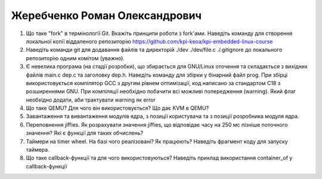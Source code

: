 ==============================
Жеребченко Роман Олександрович
==============================


#. Що таке "fork" в термінології Git. Вкажіть принципи роботи з fork'ами. Наведіть команду для створення локальної копії віддаленого
   репозиторію https://github.com/kpi-keoa/kpi-embedded-linux-course
#. Наведіть команди git для додавання файлів та директорій ./dev ./dev/file.c ./.gitignore до локального репозиторію одним комітом
   (уважно).

#. Є невелика програма (на стадії розробки), що збирається для GNU/Linux оточення та складається з вихідних файлів
   main.c dep.c та заголовку dep.h. Наведіть команду для збірки у бінарний файл prog. При збірці використовується компілятор
   GCC з другим рівнем оптимізації, код написано за стандартом C18 з розширеннями GNU. При компіляції необхідно побачити всі
   можливі попередження (warning). Який флаг необхідно додати, аби трактувати warning як error
#. Що таке QEMU? Для чого він використовується? Що дає KVM в QEMU?

#. Завантаження та вивантаження модулів ядра, з позиції користувача та з позиції розробника модуля ядра.
#. Переповнення jiffies. Як розрахувати значення jiffies, що відповідає часу на 250 мс пізніше поточного значення?
   Які є функції для таких обчислень?

#. Таймери на timer wheel. На базі чого реалізовані? Як працюють? Наведіть фрагмент коду для запуску таймера.
#. Що таке callback-функції та для чого використовуються? Наведіть приклад використання container_of у callback-функції
